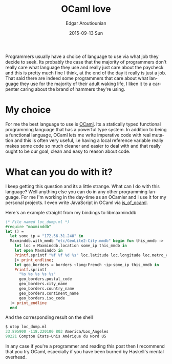 #+TITLE:       OCaml love
#+AUTHOR:      Edgar Aroutiounian
#+EMAIL:       edgar.factorial@gmail.com
#+DATE:        2015-09-13 Sun
#+URI:         /blog/%y/%m/%d/ocaml-love
#+KEYWORDS:    ocaml, programming
#+TAGS:        ocaml, programming
#+LANGUAGE:    en
#+OPTIONS:     H:3 num:nil toc:nil \n:nil ::t |:t ^:nil -:nil f:t *:t <:t
#+DESCRIPTION: Why I love OCaml, use OCaml

Programmers usually have a choice of language to use via what job they
decide to seek. Its probably the case that the majority of programmers
don't really care what language they use and really just care about
the paycheck and this is pretty much fine I think, at the end of the
day it really is just a job. That said there are indeed some
programmers that care about what language they use for the majority of
their adult waking life, I liken it to a carpenter caring about the
brand of hammers they're using.

* My choice
For me the best language to use is [[http://ocaml.org][OCaml]]. Its a statically typed
functional programming language that has a powerful type system. In
addition to being a functional language, OCaml lets me write
imperative code with real mutation and this is often very useful, i.e
having a local reference variable really makes some code so much
cleaner and easier to deal with and that really ought to be our goal,
clean and easy to reason about code.

* What can you do with it?
I keep getting this question and its a little strange. What can I do
with this language? Well anything else you can do in any other
programming language. For me I'm working in the day-time as an OCamler
and I use it for my personal projects. I even write JavaScript in
OCaml via [[http://ocsigen.org/js_of_ocaml/][js_of_ocaml]].

Here's an example straight from my bindings to libmaxminddb

#+BEGIN_SRC ocaml
(* File named loc_dump.ml *)
#require "maxminddb"
let () = 
  let some_ip = "172.56.31.240" in
  Maxminddb.with_mmdb "etc/GeoLite2-City.mmdb" begin fun this_mmdb ->
    let loc = Maxminddb.location some_ip this_mmdb in
    let open Maxminddb in
    Printf.sprintf "%f %f %d %s" loc.latitude loc.longitude loc.metro_code loc.time_zone
    |> print_endline;
    let geo_borders = borders ~lang:French ~ip:some_ip this_mmdb in
    Printf.sprintf
      "%s %s %s %s %s"
      geo_borders.postal_code
      geo_borders.city_name
      geo_borders.country_name
      geo_borders.continent_name
      geo_borders.iso_code
  |> print_endline
  end
#+END_SRC 

And the corresponding result on the shell

#+BEGIN_SRC ocaml
$ utop loc_dump.ml
33.895900 -118.220100 803 America/Los_Angeles
90221 Compton États-Unis Amérique du Nord US
#+END_SRC

In any case if you're a programmer and reading this post then I
recommend that you try OCaml, especially if you have been burned by
Haskell's mental overhead.
